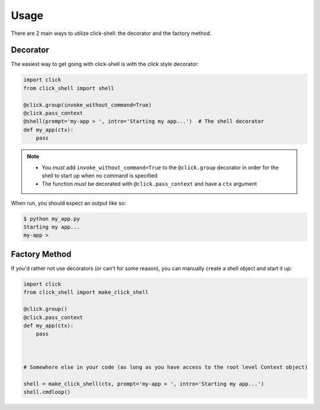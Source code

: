Usage
=====

There are 2 main ways to utilize click-shell: the decorator and the factory method.

Decorator
---------

The easiest way to get going with click-shell is with the click style decorator:

.. code-block:: python

    import click
    from click_shell import shell

    @click.group(invoke_without_command=True)
    @click.pass_context
    @shell(prompt='my-app > ', intro='Starting my app...')  # The shell decorator
    def my_app(ctx):
        pass


.. note::

   - You *must* add ``invoke_without_command=True`` to the ``@click.group`` decorator in order for
     the shell to start up when no command is specified
   - The function *must* be decorated with ``@click.pass_context`` and have a ``ctx`` argument


When run, you should expect an output like so:

.. code-block:: bash

    $ python my_app.py
    Starting my app...
    my-app >


Factory Method
--------------

If you'd rather not use decorators (or can't for some reason), you can manually create a shell
object and start it up:


.. code-block:: python

    import click
    from click_shell import make_click_shell

    @click.group()
    @click.pass_context
    def my_app(ctx):
        pass



    # Somewhere else in your code (as long as you have access to the root level Context object)

    shell = make_click_shell(ctx, prompt='my-app > ', intro='Starting my app...')
    shell.cmdloop()
